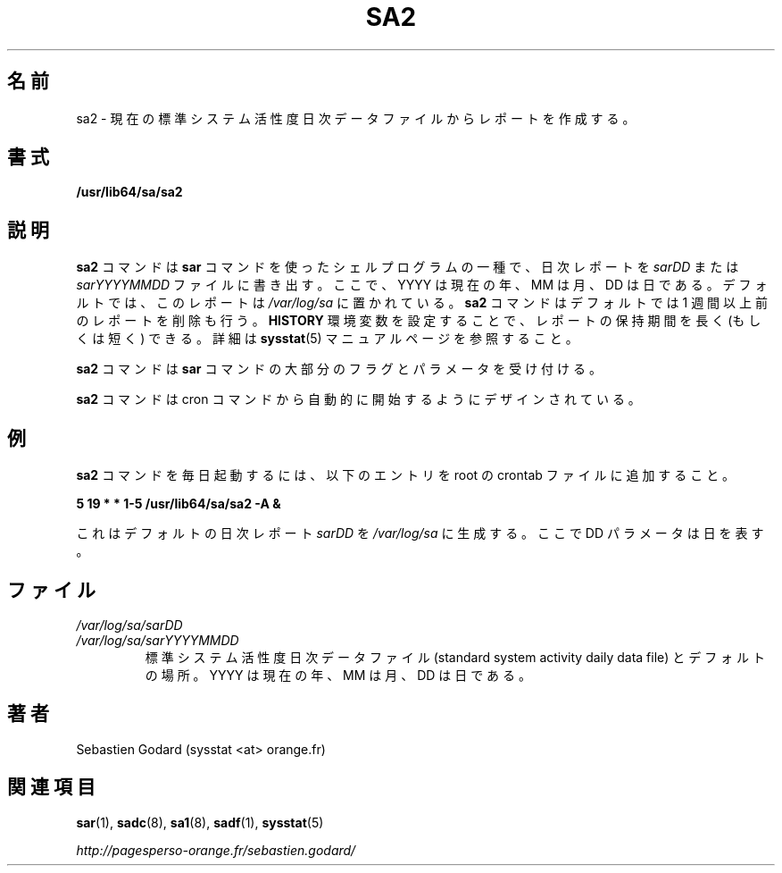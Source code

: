 .\"
.\" Japanese Version Copyright (c) 2019-2020 Yuichi SATO
.\"         all rights reserved.
.\" Translated Tue Jul  9 19:33:24 JST 2019
.\"         by Yuichi SATO <ysato444@ybb.ne.jp>
.\" Updated & Modified Sat Mar 28 23:22:12 JST 2020 by Yuichi SATO
.\"
.TH SA2 8 "JUNE 2014" Linux "Linux User's Manual" -*- nroff -*-
.\"O .SH NAME
.SH 名前
.\"O sa2 \- Create a report from the current standard system activity daily data file.
sa2 \- 現在の標準システム活性度日次データファイルからレポートを作成する。
.\"O .SH SYNOPSIS
.SH 書式
.B /usr/lib64/sa/sa2
.\"O .SH DESCRIPTION
.SH 説明
.\"O The
.\"O .B sa2
.\"O command is a shell procedure variant of the
.\"O .B sar
.\"O command which writes a daily report in the
.\"O .I sarDD
.\"O or the
.\"O .I sarYYYYMMDD
.\"O file, where YYYY stands for the current year, MM for the current month
.\"O and DD for the current day.
.B sa2
コマンドは
.B sar
コマンドを使ったシェルプログラムの一種で、
日次レポートを
.I sarDD
または
.I sarYYYYMMDD
ファイルに書き出す。
ここで、YYYY は現在の年、MM は月、DD は日である。
.\"O By default the report is saved in the
.\"O .I /var/log/sa
.\"O directory.
デフォルトでは、このレポートは
.I /var/log/sa
に置かれている。
.\"O The
.\"O .B sa2
.\"O command will also remove reports more than one week old by default.
.B sa2
コマンドはデフォルトでは 1 週間以上前のレポートを削除も行う。
.\"O You can however keep reports for a longer (or a shorter) period by setting
.\"O the
.\"O .B HISTORY
.\"O environment variable. Read the
.\"O .BR sysstat (5)
.\"O manual page for details.
.B HISTORY
環境変数を設定することで、レポートの保持期間を長く (もしくは短く) できる。
詳細は
.BR sysstat (5)
マニュアルページを参照すること。

.\"O The
.\"O .B sa2
.\"O command accepts most of the flags and parameters of the
.\"O .B sar
.\"O command.
.B sa2
コマンドは
.B sar
コマンドの大部分のフラグとパラメータを受け付ける。

.\"O The
.\"O .B sa2
.\"O command is designed to be started automatically by the cron command.
.B sa2
コマンドは cron コマンドから自動的に開始するようにデザインされている。

.\"O .SH EXAMPLES
.SH 例
.\"O To run the
.\"O .B sa2
.\"O command daily, place the following entry in your root crontab file:
.B sa2
コマンドを毎日起動するには、
以下のエントリを root の crontab ファイルに追加すること。

.B 5 19 * * 1-5 /usr/lib64/sa/sa2 -A &

.\"O This will generate by default a daily report called
.\"O .I sarDD
.\"O in the
.\"O .I /var/log/sa
.\"O directory, where the DD parameter is a number representing the day of the
.\"O month.
これはデフォルトの日次レポート
.I sarDD
を
.I /var/log/sa
に生成する。
ここで DD パラメータは日を表す。
.\"O .SH FILES
.SH ファイル
.I /var/log/sa/sarDD
.br
.I /var/log/sa/sarYYYYMMDD
.RS
.\"O The standard system activity daily report files and their default location.
.\"O YYYY stands for the current year, MM for the current month and DD for the
.\"O current day.
標準システム活性度日次データファイル
(standard system activity daily data file) とデフォルトの場所。
YYYY は現在の年、MM は月、DD は日である。

.\"O .SH AUTHOR
.SH 著者
Sebastien Godard (sysstat <at> orange.fr)
.\"O .SH SEE ALSO
.SH 関連項目
.BR sar (1),
.BR sadc (8),
.BR sa1 (8),
.BR sadf (1),
.BR sysstat (5)

.I http://pagesperso-orange.fr/sebastien.godard/
